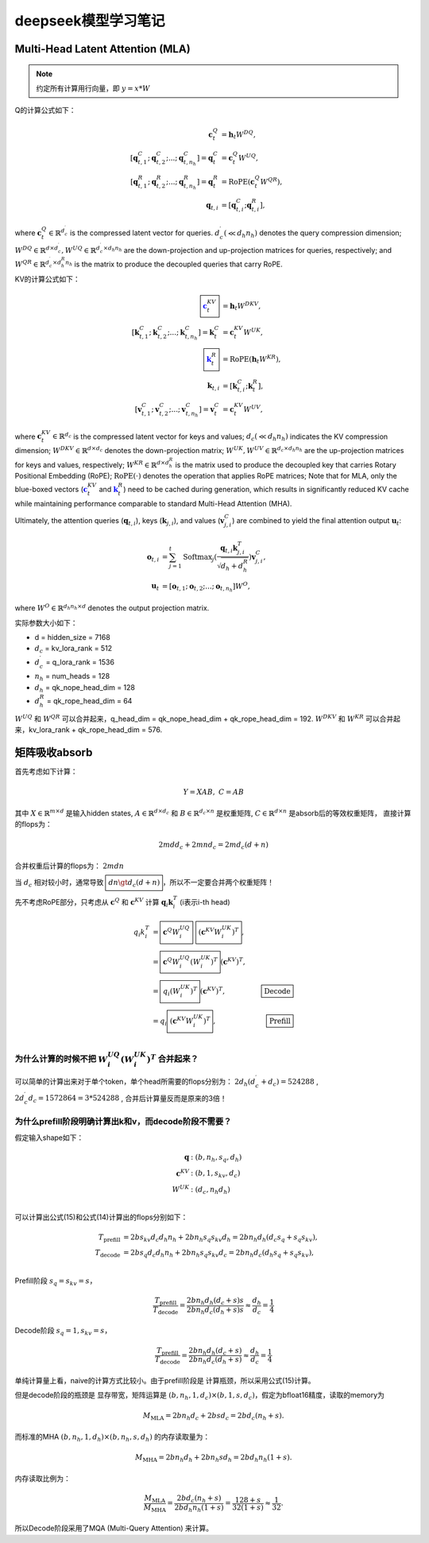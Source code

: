 **********************
deepseek模型学习笔记
**********************

.. figure:: /_static/images/deepseek_arch.png

Multi-Head Latent Attention (MLA)
====================================

.. note::

   约定所有计算用行向量，即 :math:`y = x * W`

Q的计算公式如下：

.. math::
    \begin{align}
    \mathbf{c}_{t}^{Q} &= \mathbf{h}_{t} W^{DQ}, \\
    [\mathbf{q}_{t, 1}^{C};\mathbf{q}_{t, 2}^{C};...;\mathbf{q}_{t, n_{h}}^{C}] = \mathbf{q}_{t}^{C} &= \mathbf{c}_{t}^{Q} W^{UQ}, \\
    [\mathbf{q}_{t, 1}^{R};\mathbf{q}_{t, 2}^{R};...;\mathbf{q}_{t, n_{h}}^{R}] = \mathbf{q}_{t}^{R} &= \operatorname{RoPE}(\mathbf{c}_{t}^{Q} {W^{QR}}), \\
    \mathbf{q}_{t, i} &= [\mathbf{q}_{t, i}^{C}; \mathbf{q}_{t, i}^{R}],
    \end{align}

where :math:`\mathbf{c}_{t}^{Q} \in \mathbb{R}^{d_c^{\prime}}` is the compressed latent vector for queries.
:math:`d_c^{\prime} (\ll d_h n_h)` denotes the query compression dimension;
:math:`W^{DQ} \in \mathbb{R}^{d \times d_c^{\prime}}, W^{UQ} \in \mathbb{R}^{d_c^{\prime} \times d_h n_h}` are the down-projection and up-projection matrices for queries, respectively;
and :math:`W^{QR} \in \mathbb{R}^{d_c^{\prime} \times d_h^R n_h}` is the matrix to produce the decoupled queries that carry RoPE.


KV的计算公式如下：

.. math::
    \begin{align}
    \boxed{\color{blue} \mathbf{c}_{t}^{KV}} &= \mathbf{h}_{t} W^{DKV}, \\
    [\mathbf{k}_{t, 1}^{C};\mathbf{k}_{t, 2}^{C};...;\mathbf{k}_{t, n_{h}}^{C}] = \mathbf{k}_{t}^{C} &= \mathbf{c}_{t}^{KV} W^{UK}, \\
    \boxed{\color{blue}\mathbf{k}_{t}^{R}} &= \operatorname{RoPE}(\mathbf{h}_{t} {W^{KR}}), \\
    \mathbf{k}_{t, i} &= [\mathbf{k}_{t, i}^{C}; \mathbf{k}_{t}^{R}], \\
    [\mathbf{v}_{t, 1}^{C};\mathbf{v}_{t, 2}^{C};...;\mathbf{v}_{t, n_{h}}^{C}] = \mathbf{v}_{t}^{C} &= \mathbf{c}_{t}^{KV} W^{UV},
    \end{align}


where :math:`\mathbf{c}_{t}^{KV} \in \mathbb{R}^{d_c}` is the compressed latent vector for keys and values;
:math:`d_c (\ll d_h n_h)` indicates the KV compression dimension;
:math:`W^{DKV} \in \mathbb{R}^{d \times d_c}` denotes the down-projection matrix;
:math:`W^{UK},W^{UV} \in \mathbb{R}^{d_c \times d_h n_h}` are the up-projection matrices for keys and values, respectively;
:math:`W^{KR} \in \mathbb{R}^{d \times d_h^R}` is the matrix used to produce the decoupled key that carries Rotary Positional Embedding (RoPE);
:math:`\operatorname{RoPE}(\cdot)` denotes the operation that applies RoPE matrices;
Note that for MLA, only the blue-boxed vectors (:math:`\color{blue} \mathbf{c}_{t}^{KV}` and :math:`\color{blue}\mathbf{k}_{t}^{R}`) need to be cached during generation,
which results in significantly reduced KV cache while maintaining performance comparable to standard Multi-Head Attention (MHA).

Ultimately, the attention queries (:math:`\mathbf{q}_{t, i}`), keys (:math:`\mathbf{k}_{j, i}`), and values (:math:`\mathbf{v}_{j, i}^{C}`) are combined to yield the final attention output :math:`\mathbf{u}_{t}`:

.. math::
    \begin{align}
        \mathbf{o}_{t, i} &= \sum_{j=1}^{t} \operatorname{Softmax}_j(\frac{\mathbf{q}_{t, i} \mathbf{k}^T_{j, i}}{\sqrt{d_{h} + d_{h}^{R}}}) \mathbf{v}_{j, i}^{C}, \\
        \mathbf{u}_{t} &= [\mathbf{o}_{t, 1};\mathbf{o}_{t, 2};...;\mathbf{o}_{t, n_{h}}] W^{O},
    \end{align}

where :math:`W^{O} \in \mathbb{R}^{d_h n_h \times d}` denotes the output projection matrix.


实际参数大小如下：

* d = hidden_size = 7168
* :math:`d_c` = kv_lora_rank = 512
* :math:`d_c^{\prime}` = q_lora_rank = 1536
* :math:`n_h` = num_heads = 128
* :math:`d_h` = qk_nope_head_dim = 128
* :math:`d_h^R` = qk_rope_head_dim = 64

:math:`W^{UQ}` 和 :math:`W^{QR}` 可以合并起来，q_head_dim = qk_nope_head_dim + qk_rope_head_dim  = 192.
:math:`W^{DKV}` 和 :math:`W^{KR}` 可以合并起来，kv_lora_rank + qk_rope_head_dim  = 576.


矩阵吸收absorb
=================

首先考虑如下计算：

.. math::
    Y = X A B, \; C = A B

其中 :math:`X\in \mathbb{R}^{m\times d}` 是输入hidden states, :math:`A \in \mathbb{R}^{d \times d_c}` 和 :math:`B \in \mathbb{R}^{d_c \times n}` 是权重矩阵,
:math:`C\in \mathbb{R}^{d \times n}` 是absorb后的等效权重矩阵， 直接计算的flops为：

.. math::
    2 m d d_c + 2 m n d_c = 2 m d_c (d + n)

合并权重后计算的flops为： :math:`2 m d n`

当 :math:`d_c` 相对较小时，通常导致 :math:`\boxed{d n \gt d_c (d + n)}`，所以不一定要合并两个权重矩阵！


先不考虑RoPE部分，只考虑从 :math:`\mathbf{c}^Q` 和 :math:`\mathbf{c}^{KV}` 计算 :math:`\mathbf{q}_i \mathbf{k}_i^T` (i表示i-th head)

.. math::
    \begin{align}
    q_i k_i^T &= \boxed{\mathbf{c}^{Q} W^{UQ}_i} \; \boxed{(\mathbf{c}^{KV} W^{UK}_i)^T}, \\
              &= \boxed{\mathbf{c}^{Q} W^{UQ}_i (W^{UK}_i)^T} (\mathbf{c}^{KV})^T, & \\
              &= \boxed{q_i (W^{UK}_i)^T} (\mathbf{c}^{KV})^T,  & \boxed{\textrm{Decode}} \\
              &= q_i \boxed{(\mathbf{c}^{KV} W^{UK}_i)^T},  & \boxed{\textrm{Prefill}} \\
    \end{align}


为什么计算的时候不把 :math:`W^{UQ}_i  (W^{UK}_i)^T` 合并起来？
------------------------------------------------------------

可以简单的计算出来对于单个token，单个head所需要的flops分别为： :math:`2 d_h (d_c^{\prime} + d_c) = 524288` , :math:`2 d_c^{\prime} d_c = 1572864 = 3 * 524288` ,
合并后计算量反而是原来的3倍！


为什么prefill阶段明确计算出k和v，而decode阶段不需要？
----------------------------------------------------

假定输入shape如下：

.. math::
    \begin{align*}
    \mathbf{q} &: (b, n_h, s_q, d_h) \\
    \mathbf{c}^{KV} &: (b, 1, s_{kv}, d_c) \\
    W^{UK} &: (d_c, n_h d_h) \\
    \end{align*}

可以计算出公式(15)和公式(14)计算出的flops分别如下：

.. math::
    \begin{align*}
    T_{\textrm{prefill}} &= 2 b s_{kv} d_c d_h n_h + 2 b n_h s_q s_{kv} d_h = 2 b n_h d_h (d_c s_q + s_q s_{kv}), \\
    T_{\textrm{decode}} &= 2 b s_q d_c d_h n_h + 2 b n_h s_q s_{kv} d_c = 2 b n_h d_c (d_h s_q + s_q s_{kv}), \\
    \end{align*}

Prefill阶段 :math:`s_q = s_{kv} = s`，

.. math::
    \frac{T_{\textrm{prefill}}}{T_{\textrm{decode}}} = \frac{ 2 b n_h d_h (d_c + s) s}{2 b n_h d_c (d_h + s) s} \approx \frac{d_h}{d_c} = \frac{1}{4}


Decode阶段 :math:`s_q = 1, s_{kv} = s`，

.. math::
    \frac{T_{\textrm{prefill}}}{T_{\textrm{decode}}} = \frac{ 2 b n_h d_h (d_c + s)}{2 b n_h d_c (d_h + s)} \approx \frac{d_h}{d_c} = \frac{1}{4}

单纯计算量上看，naive的计算方式比较小。由于prefill阶段是 ``计算瓶颈``，所以采用公式(15)计算。

但是decode阶段的瓶颈是 ``显存带宽``，矩阵运算是 :math:`(b, n_h, 1, d_c) \times (b, 1, s, d_c)`，假定为bfloat16精度，读取的memory为

.. math::
    M_{\textrm{MLA}} = 2 b n_h d_c + 2 b s d_c = 2 b d_c (n_h + s).

而标准的MHA :math:`(b, n_h, 1, d_h)\times (b, n_h, s, d_h)` 的内存读取量为：

.. math::
    M_{\textrm{MHA}} = 2 b n_h d_h + 2 b n_h s d_h = 2 b d_h n_h (1 + s).

内存读取比例为：

.. math::
    \frac{M_{\textrm{MLA}}}{M_{\textrm{MHA}}} = \frac{2 b d_c (n_h + s)}{2 b d_h n_h (1 + s)} = \frac{128 + s}{ 32 (1 + s)} \approx \frac{1}{32}.

所以Decode阶段采用了MQA (Multi-Query Attention) 来计算。
